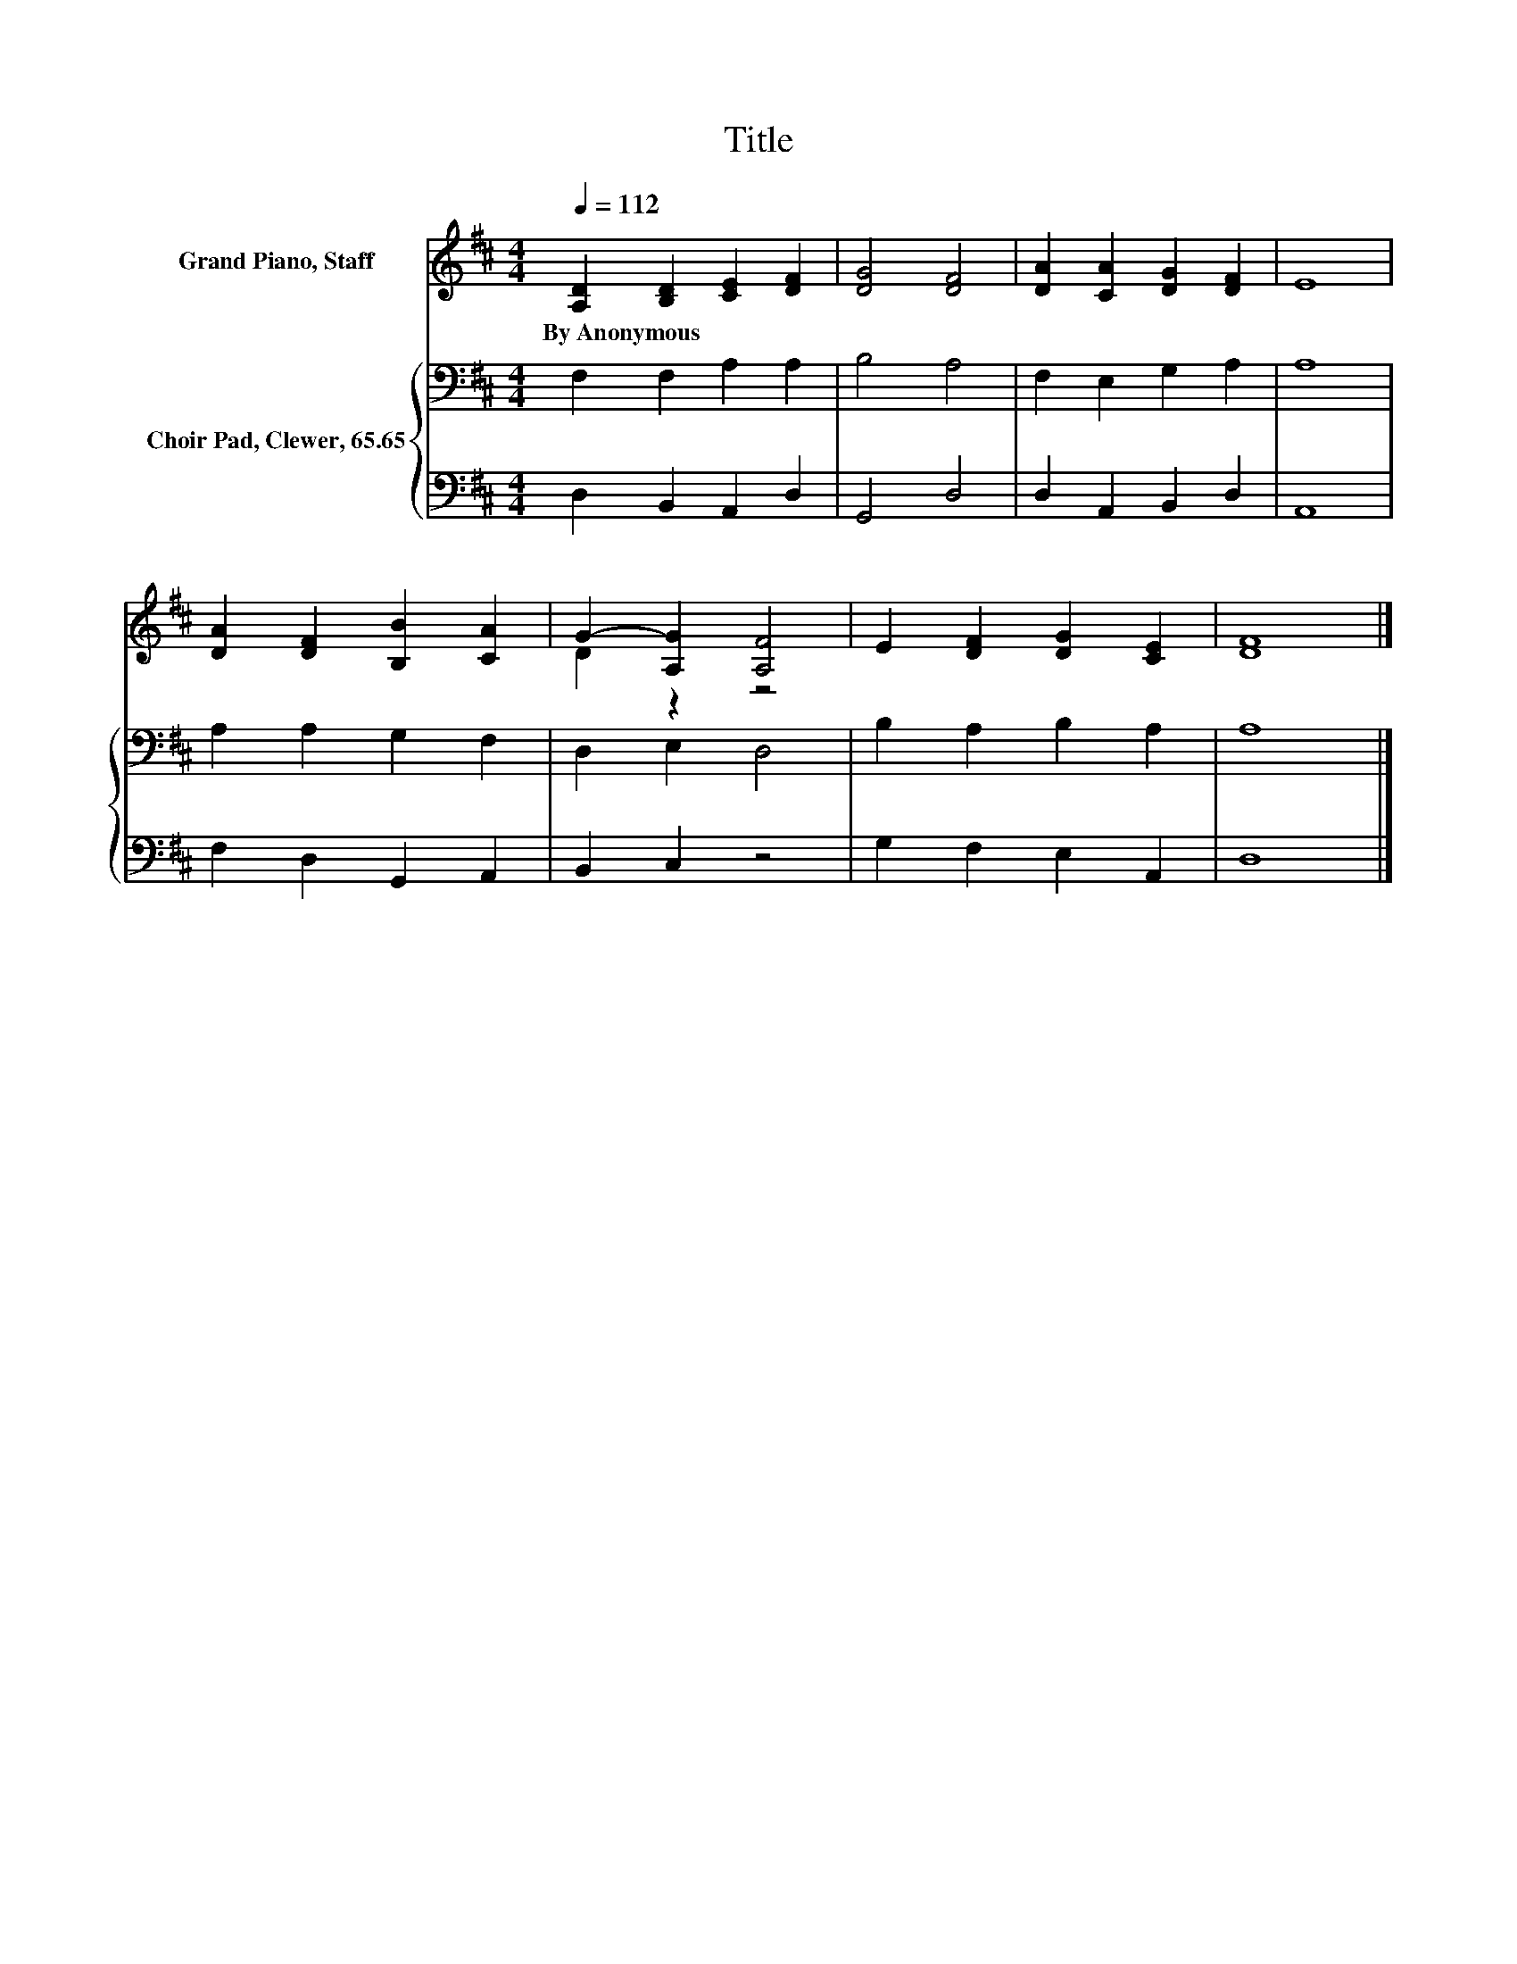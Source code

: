 X:1
T:Title
%%score ( 1 2 ) { 3 | 4 }
L:1/8
Q:1/4=112
M:4/4
K:D
V:1 treble nm="Grand Piano, Staff"
V:2 treble 
V:3 bass nm="Choir Pad, Clewer, 65.65"
V:4 bass 
V:1
 [A,D]2 [B,D]2 [CE]2 [DF]2 | [DG]4 [DF]4 | [DA]2 [CA]2 [DG]2 [DF]2 | E8 | %4
w: By~Anonymous * * *||||
 [DA]2 [DF]2 [B,B]2 [CA]2 | G2- [A,G]2 [A,F]4 | E2 [DF]2 [DG]2 [CE]2 | [DF]8 |] %8
w: ||||
V:2
 x8 | x8 | x8 | x8 | x8 | D2 z2 z4 | x8 | x8 |] %8
V:3
 F,2 F,2 A,2 A,2 | B,4 A,4 | F,2 E,2 G,2 A,2 | A,8 | A,2 A,2 G,2 F,2 | D,2 E,2 D,4 | %6
 B,2 A,2 B,2 A,2 | A,8 |] %8
V:4
 D,2 B,,2 A,,2 D,2 | G,,4 D,4 | D,2 A,,2 B,,2 D,2 | A,,8 | F,2 D,2 G,,2 A,,2 | B,,2 C,2 z4 | %6
 G,2 F,2 E,2 A,,2 | D,8 |] %8

